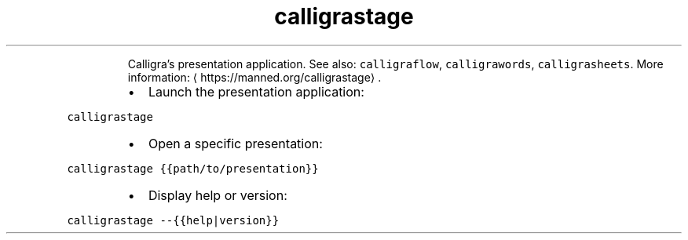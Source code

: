 .TH calligrastage
.PP
.RS
Calligra's presentation application.
See also: \fB\fCcalligraflow\fR, \fB\fCcalligrawords\fR, \fB\fCcalligrasheets\fR\&.
More information: \[la]https://manned.org/calligrastage\[ra]\&.
.RE
.RS
.IP \(bu 2
Launch the presentation application:
.RE
.PP
\fB\fCcalligrastage\fR
.RS
.IP \(bu 2
Open a specific presentation:
.RE
.PP
\fB\fCcalligrastage {{path/to/presentation}}\fR
.RS
.IP \(bu 2
Display help or version:
.RE
.PP
\fB\fCcalligrastage \-\-{{help|version}}\fR
